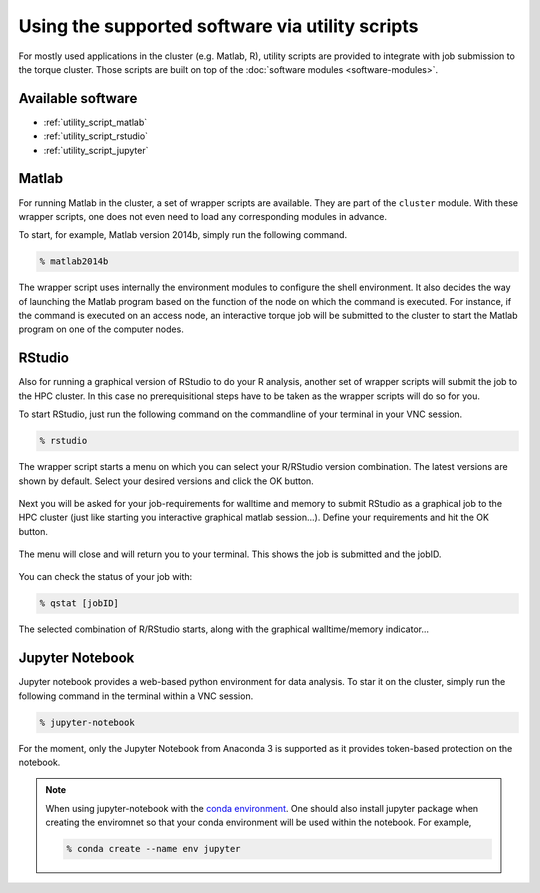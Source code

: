 Using the supported software via utility scripts
************************************************

For mostly used applications in the cluster (e.g. Matlab, R), utility scripts are provided to integrate with job submission to the torque cluster.  Those scripts are built on top of the :doc:`software modules <software-modules>`.

Available software
==================

* :ref:`utility_script_matlab`
* :ref:`utility_script_rstudio`
* :ref:`utility_script_jupyter`

.. _utility_script_matlab:

Matlab
======

For running Matlab in the cluster, a set of wrapper scripts are available. They are part of the ``cluster`` module. With these wrapper scripts, one does not even need to load any corresponding modules in advance.

To start, for example, Matlab version 2014b, simply run the following command.

.. code-block:: bash

    % matlab2014b

The wrapper script uses internally the environment modules to configure the shell environment. It also decides the way of launching the Matlab program based on the function of the node on which the command is executed.  For instance, if the command is executed on an access node, an interactive torque job will be submitted to the cluster to start the Matlab program on one of the computer nodes.

.. _utility_script_rstudio:

RStudio
=======

Also for running a graphical version of RStudio to do your R analysis, another set of wrapper scripts will submit the job to the HPC cluster. In this case no prerequisitional steps have to be taken as the wrapper scripts will do so for you.

To start RStudio, just run the following command on the commandline of your terminal in your VNC session.

.. code-block:: bash

    % rstudio

The wrapper script starts a menu on which you can select your R/RStudio version combination. The latest versions are shown by default. Select your desired versions and click the OK button.

.. figure:: figures/rstudio_select.png
    :figwidth: 60%

Next you will be asked for your job-requirements for walltime and memory to submit RStudio as a graphical job to the HPC cluster (just like starting you interactive graphical matlab session...). Define your requirements and hit the OK button.

.. figure:: figures/rstudio_jobrequirements.png
    :figwidth: 60%

The menu will close and will return you to your terminal. This shows the job is submitted and the jobID.

.. figure:: figures/rstudio_jobrunning.png
    :figwidth: 60%

You can check the status of your job with:

.. code-block:: bash

    % qstat [jobID]

The selected combination of R/RStudio starts, along with the graphical walltime/memory indicator...

.. figure:: figures/rstudio_jobinfo.png
    :figwidth: 60%

.. figure:: figures/rstudio_running.png
    :figwidth: 60%

.. _utility_script_jupyter:

Jupyter Notebook
================

Jupyter notebook provides a web-based python environment for data analysis. To star it on the cluster, simply run the following command in the terminal within a VNC session.

.. code-block:: bash

    % jupyter-notebook

For the moment, only the Jupyter Notebook from Anaconda 3 is supported as it provides token-based protection on the notebook.

.. note::
    When using jupyter-notebook with the `conda environment <https://conda.io/docs/user-guide/tasks/manage-environments.html>`_.  One should also install jupyter package when creating the enviromnet so that your conda environment will be used within the notebook. For example,

    .. code-block:: bash
		    
	% conda create --name env jupyter
